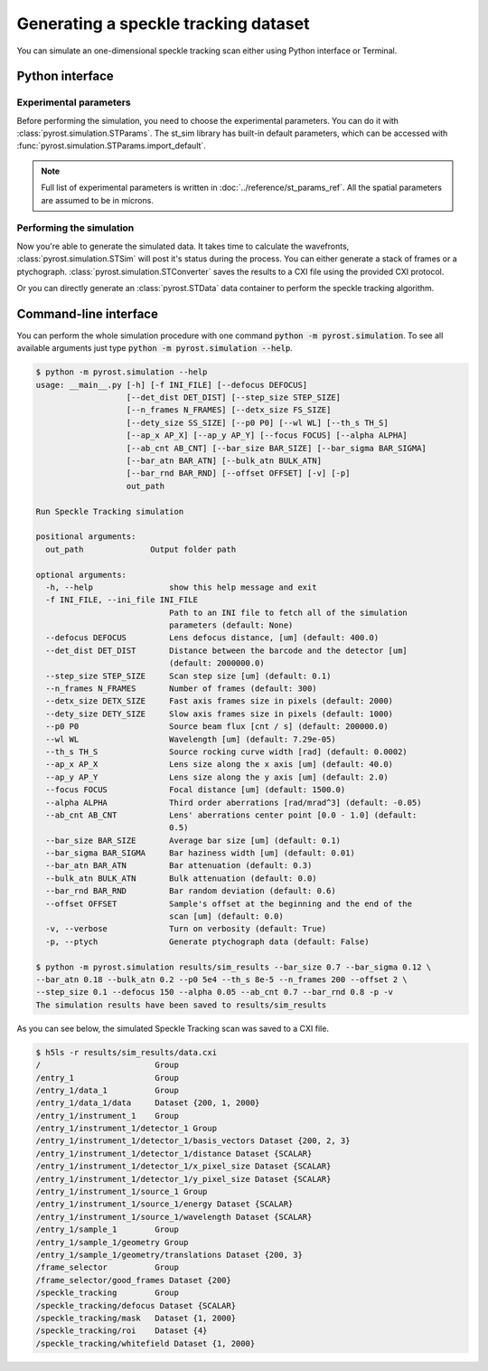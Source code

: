 Generating a speckle tracking dataset
=====================================

You can simulate an one-dimensional speckle tracking scan either using
Python interface or Terminal.

Python interface
----------------

Experimental parameters
^^^^^^^^^^^^^^^^^^^^^^^

Before performing the simulation, you need to choose the experimental
parameters. You can do it with :class:`pyrost.simulation.STParams`. The
st_sim library has built-in default parameters, which can be accessed
with :func:`pyrost.simulation.STParams.import_default`.

.. note:: Full list of experimental parameters is written in
    :doc:`../reference/st_params_ref`. All the spatial parameters are
    assumed to be in microns.

.. doctest::

    >>> import pyrost.simulation as st_sim
    >>> params = st_sim.STParams.import_default(bar_size=0.7, bar_sigma=0.12, bar_atn=0.18, bulk_atn=0.2, p0=5e4, th_s=8e-5, n_frames=100, offset=2.0, step_size=0.1, defocus=150, alpha=0.05, ab_cnt=0.7, bar_rnd=0.8)

Performing the simulation
^^^^^^^^^^^^^^^^^^^^^^^^^

Now you're able to generate the simulated data. It takes time to calculate the
wavefronts, :class:`pyrost.simulation.STSim` will post it's status during the process. You can
either generate a stack of frames or a ptychograph. :class:`pyrost.simulation.STConverter`
saves the results to a CXI file using the provided CXI protocol.

.. testsetup:: [st_simulation]

    import pyrost.simulation as st_sim
    params = st_sim.STParams.import_default()

.. doctest:: [st_simulation]

    >>> sim_obj = st_sim.STSim(params)
    >>> ptych = sim_obj.ptychograph()
    >>> st_conv = st_sim.STConverter()
    >>> st_conv.save_sim(ptych, sim_obj, 'results/sim_results') # doctest: +SKIP

    >>> fig, ax = plt.subplots(figsize=(14, 6)) # doctest: +SKIP
    >>> ax.imshow(ptych[:, 0, 500:1480]) # doctest: +SKIP
    >>> ax.set_title('Ptychograph', fontsize=20) # doctest: +SKIP
    >>> ax.tick_params(labelsize=15) # doctest: +SKIP
    >>> plt.show() # doctest: +SKIP

.. image:: ../figures/sim_ptychograph.png
    :width: 100 %
    :alt: Ptychograph.

Or you can directly generate an :class:`pyrost.STData` data container to perform the speckle tracking algorithm.

.. doctest:: [st_simulation]

    >>> sim_obj = st_sim.STSim(params)
    >>> ptych = sim_obj.ptychograph()
    >>> st_conv = st_sim.STConverter()
    >>> st_data = st_conv.export_data(ptych, sim_obj)


Command-line interface
----------------------

You can perform the whole simulation procedure with one command :code:`python -m pyrost.simulation`. To see all available arguments
just type :code:`python -m pyrost.simulation --help`.

.. code-block:: console

    $ python -m pyrost.simulation --help      
    usage: __main__.py [-h] [-f INI_FILE] [--defocus DEFOCUS]
                       [--det_dist DET_DIST] [--step_size STEP_SIZE]
                       [--n_frames N_FRAMES] [--detx_size FS_SIZE]
                       [--dety_size SS_SIZE] [--p0 P0] [--wl WL] [--th_s TH_S]
                       [--ap_x AP_X] [--ap_y AP_Y] [--focus FOCUS] [--alpha ALPHA]
                       [--ab_cnt AB_CNT] [--bar_size BAR_SIZE] [--bar_sigma BAR_SIGMA]
                       [--bar_atn BAR_ATN] [--bulk_atn BULK_ATN]
                       [--bar_rnd BAR_RND] [--offset OFFSET] [-v] [-p]
                       out_path

    Run Speckle Tracking simulation

    positional arguments:
      out_path              Output folder path

    optional arguments:
      -h, --help                show this help message and exit
      -f INI_FILE, --ini_file INI_FILE
                                Path to an INI file to fetch all of the simulation
                                parameters (default: None)
      --defocus DEFOCUS         Lens defocus distance, [um] (default: 400.0)
      --det_dist DET_DIST       Distance between the barcode and the detector [um]
                                (default: 2000000.0)
      --step_size STEP_SIZE     Scan step size [um] (default: 0.1)
      --n_frames N_FRAMES       Number of frames (default: 300)
      --detx_size DETX_SIZE     Fast axis frames size in pixels (default: 2000)
      --dety_size DETY_SIZE     Slow axis frames size in pixels (default: 1000)
      --p0 P0                   Source beam flux [cnt / s] (default: 200000.0)
      --wl WL                   Wavelength [um] (default: 7.29e-05)
      --th_s TH_S               Source rocking curve width [rad] (default: 0.0002)
      --ap_x AP_X               Lens size along the x axis [um] (default: 40.0)
      --ap_y AP_Y               Lens size along the y axis [um] (default: 2.0)
      --focus FOCUS             Focal distance [um] (default: 1500.0)
      --alpha ALPHA             Third order aberrations [rad/mrad^3] (default: -0.05)
      --ab_cnt AB_CNT           Lens' aberrations center point [0.0 - 1.0] (default:
                                0.5)
      --bar_size BAR_SIZE       Average bar size [um] (default: 0.1)
      --bar_sigma BAR_SIGMA     Bar haziness width [um] (default: 0.01)
      --bar_atn BAR_ATN         Bar attenuation (default: 0.3)
      --bulk_atn BULK_ATN       Bulk attenuation (default: 0.0)
      --bar_rnd BAR_RND         Bar random deviation (default: 0.6)
      --offset OFFSET           Sample's offset at the beginning and the end of the
                                scan [um] (default: 0.0)
      -v, --verbose             Turn on verbosity (default: True)
      -p, --ptych               Generate ptychograph data (default: False)

    $ python -m pyrost.simulation results/sim_results --bar_size 0.7 --bar_sigma 0.12 \
    --bar_atn 0.18 --bulk_atn 0.2 --p0 5e4 --th_s 8e-5 --n_frames 200 --offset 2 \
    --step_size 0.1 --defocus 150 --alpha 0.05 --ab_cnt 0.7 --bar_rnd 0.8 -p -v
    The simulation results have been saved to results/sim_results

As you can see below, the simulated Speckle Tracking scan was saved to a CXI file.

.. code-block:: console

    $ h5ls -r results/sim_results/data.cxi
    /                        Group
    /entry_1                 Group
    /entry_1/data_1          Group
    /entry_1/data_1/data     Dataset {200, 1, 2000}
    /entry_1/instrument_1    Group
    /entry_1/instrument_1/detector_1 Group
    /entry_1/instrument_1/detector_1/basis_vectors Dataset {200, 2, 3}
    /entry_1/instrument_1/detector_1/distance Dataset {SCALAR}
    /entry_1/instrument_1/detector_1/x_pixel_size Dataset {SCALAR}
    /entry_1/instrument_1/detector_1/y_pixel_size Dataset {SCALAR}
    /entry_1/instrument_1/source_1 Group
    /entry_1/instrument_1/source_1/energy Dataset {SCALAR}
    /entry_1/instrument_1/source_1/wavelength Dataset {SCALAR}
    /entry_1/sample_1        Group
    /entry_1/sample_1/geometry Group
    /entry_1/sample_1/geometry/translations Dataset {200, 3}
    /frame_selector          Group
    /frame_selector/good_frames Dataset {200}
    /speckle_tracking        Group
    /speckle_tracking/defocus Dataset {SCALAR}
    /speckle_tracking/mask   Dataset {1, 2000}
    /speckle_tracking/roi    Dataset {4}
    /speckle_tracking/whitefield Dataset {1, 2000}